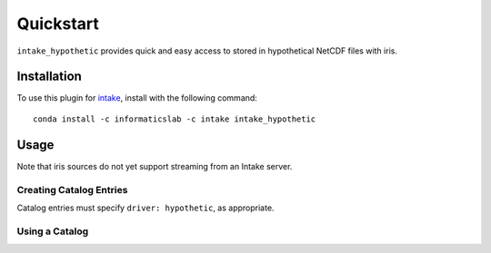 Quickstart
==========

``intake_hypothetic`` provides quick and easy access to stored in hypothetical NetCDF files with iris.

.. iris: https://scitools.org.uk/iris/docs/latest/

Installation
------------

To use this plugin for `intake`_, install with the following command::

   conda install -c informaticslab -c intake intake_hypothetic

.. _intake: https://github.com/ContinuumIO/intake

Usage
-----

Note that iris sources do not yet support streaming from an Intake server.

Creating Catalog Entries
~~~~~~~~~~~~~~~~~~~~~~~~

Catalog entries must specify ``driver: hypothetic``,
as appropriate.


Using a Catalog
~~~~~~~~~~~~~~~

